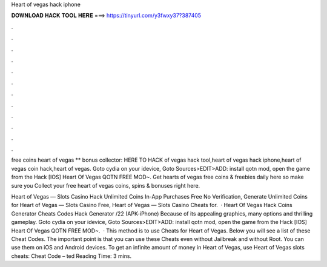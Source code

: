 Heart of vegas hack iphone



𝐃𝐎𝐖𝐍𝐋𝐎𝐀𝐃 𝐇𝐀𝐂𝐊 𝐓𝐎𝐎𝐋 𝐇𝐄𝐑𝐄 ===> https://tinyurl.com/y3fwxy37?387405



.



.



.



.



.



.



.



.



.



.



.



.

free coins heart of vegas ** bonus collector: HERE TO HACK of vegas hack tool,heart of vegas hack iphone,heart of vegas coin hack,heart of vegas. Goto cydia on your idevice, Goto Sources>EDIT>ADD: install qotn mod, open the game from the Hack [IOS] Heart Of Vegas QOTN FREE MOD~. Get hearts of vegas free coins & freebies daily here so make sure you Collect your free heart of vegas coins, spins & bonuses right here.

Heart of Vegas — Slots Casino Hack Unlimited Coins In-App Purchases Free No Verification, Generate Unlimited Coins for Heart of Vegas — Slots Casino Free, Heart of Vegas — Slots Casino Cheats for.  · Heart Of Vegas Hack Coins Generator Cheats Codes Hack Generator /22 (APK-iPhone) Because of its appealing graphics, many options and thrilling gameplay. Goto cydia on your idevice, Goto Sources>EDIT>ADD: install qotn mod, open the game from the Hack [IOS] Heart Of Vegas QOTN FREE MOD~.  · This method is to use Cheats for Heart of Vegas. Below you will see a list of these Cheat Codes. The important point is that you can use these Cheats even without Jailbreak and without Root. You can use them on iOS and Android devices. To get an infinite amount of money in Heart of Vegas, use Heart of Vegas slots cheats: Cheat Code – ted Reading Time: 3 mins.
